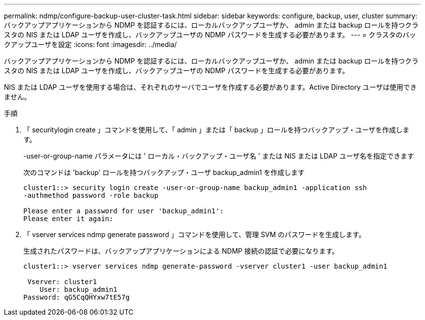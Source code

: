 ---
permalink: ndmp/configure-backup-user-cluster-task.html 
sidebar: sidebar 
keywords: configure, backup, user, cluster 
summary: バックアップアプリケーションから NDMP を認証するには、ローカルバックアップユーザか、 admin または backup ロールを持つクラスタの NIS または LDAP ユーザを作成し、バックアップユーザの NDMP パスワードを生成する必要があります。 
---
= クラスタのバックアップユーザを設定
:icons: font
:imagesdir: ../media/


[role="lead"]
バックアップアプリケーションから NDMP を認証するには、ローカルバックアップユーザか、 admin または backup ロールを持つクラスタの NIS または LDAP ユーザを作成し、バックアップユーザの NDMP パスワードを生成する必要があります。

NIS または LDAP ユーザを使用する場合は、それぞれのサーバでユーザを作成する必要があります。Active Directory ユーザは使用できません。

.手順
. 「 securitylogin create 」コマンドを使用して、「 admin 」または「 backup 」ロールを持つバックアップ・ユーザを作成します。
+
-user-or-group-name パラメータには ' ローカル・バックアップ・ユーザ名 ' または NIS または LDAP ユーザ名を指定できます

+
次のコマンドは 'backup' ロールを持つバックアップ・ユーザ backup_admin1 を作成します

+
[listing]
----
cluster1::> security login create -user-or-group-name backup_admin1 -application ssh
-authmethod password -role backup

Please enter a password for user 'backup_admin1':
Please enter it again:
----
. 「 vserver services ndmp generate password 」コマンドを使用して、管理 SVM のパスワードを生成します。
+
生成されたパスワードは、バックアップアプリケーションによる NDMP 接続の認証で必要になります。

+
[listing]
----
cluster1::> vserver services ndmp generate-password -vserver cluster1 -user backup_admin1

 Vserver: cluster1
    User: backup_admin1
Password: qG5CqQHYxw7tE57g
----

